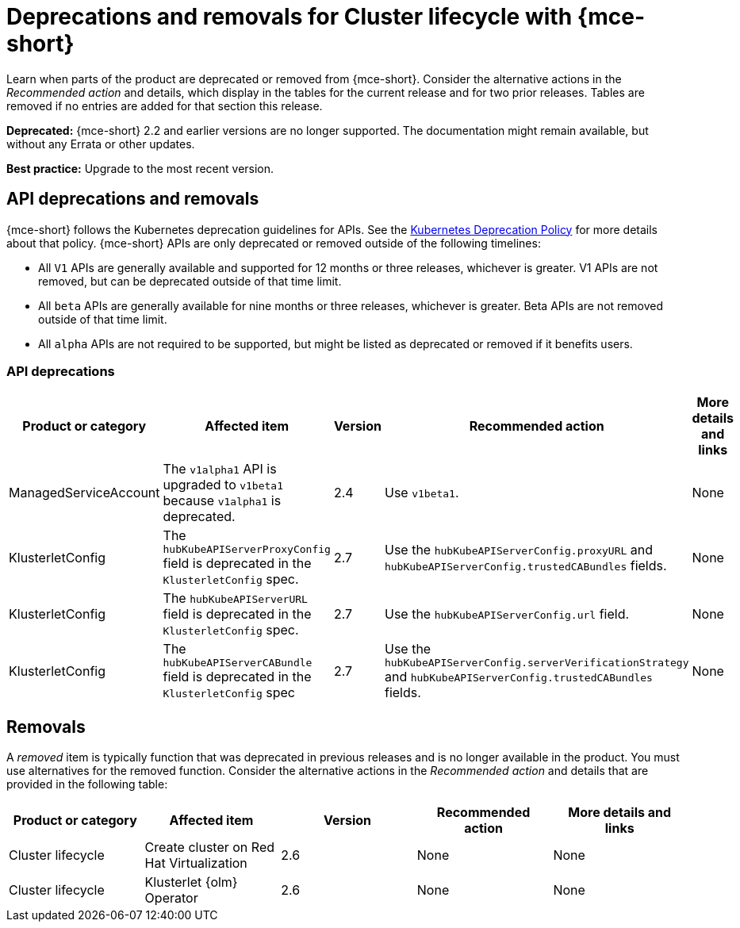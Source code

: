 
[#deprecations-removals-cluster-mce]
= Deprecations and removals for Cluster lifecycle with {mce-short}

Learn when parts of the product are deprecated or removed from {mce-short}. Consider the alternative actions in the _Recommended action_ and details, which display in the tables for the current release and for two prior releases. Tables are removed if no entries are added for that section this release.

*Deprecated:* {mce-short} 2.2 and earlier versions are no longer supported. The documentation might remain available, but without any Errata or other updates.

*Best practice:* Upgrade to the most recent version.

[#api-deprecations-info-cluster]
== API deprecations and removals

{mce-short} follows the Kubernetes deprecation guidelines for APIs. See the link:https://kubernetes.io/docs/reference/using-api/deprecation-policy/[Kubernetes Deprecation Policy] for more details about that policy. {mce-short} APIs are only deprecated or removed outside of the following timelines:

  - All `V1` APIs are generally available and supported for 12 months or three releases, whichever is greater. V1 APIs are not removed, but can be deprecated outside of that time limit.
  - All `beta` APIs are generally available for nine months or three releases, whichever is greater. Beta APIs are not removed outside of that time limit.
  - All `alpha` APIs are not required to be supported, but might be listed as deprecated or removed if it benefits users.

[#api-deprecations-cluster]
=== API deprecations

|===
| Product or category | Affected item | Version | Recommended action | More details and links

| ManagedServiceAccount
| The `v1alpha1` API is upgraded to `v1beta1` because `v1alpha1` is deprecated.
| 2.4
| Use `v1beta1`.
| None

| KlusterletConfig
| The `hubKubeAPIServerProxyConfig` field is deprecated in the `KlusterletConfig` spec.
| 2.7
| Use the `hubKubeAPIServerConfig.proxyURL` and `hubKubeAPIServerConfig.trustedCABundles` fields.
| None

| KlusterletConfig
| The `hubKubeAPIServerURL` field is deprecated in the `KlusterletConfig` spec.
| 2.7
| Use the `hubKubeAPIServerConfig.url` field.
| None

| KlusterletConfig
| The `hubKubeAPIServerCABundle` field is deprecated in the `KlusterletConfig` spec
| 2.7
| Use the `hubKubeAPIServerConfig.serverVerificationStrategy` and `hubKubeAPIServerConfig.trustedCABundles` fields.
| None

|===

//[#api-removals-cluster]
//=== API removals

//|===
//| Product or category | Affected item | Version | Recommended action | More details and links
//|===

//[#deprecations-cluster]
//== Deprecations

//A _deprecated_ component, feature, or service is supported, but no longer recommended for use and might become obsolete in future releases. Consider the alternative actions in the _Recommended action_ and details that are provided in the following table:

[#removals]
== Removals

A _removed_ item is typically function that was deprecated in previous releases and is no longer available in the product. You must use alternatives for the removed function. Consider the alternative actions in the _Recommended action_ and details that are provided in the following table:

|===
|Product or category | Affected item | Version | Recommended action | More details and links

| Cluster lifecycle
| Create cluster on Red Hat Virtualization
| 2.6
| None
| None

| Cluster lifecycle
| Klusterlet {olm} Operator
| 2.6
| None
| None
|===
